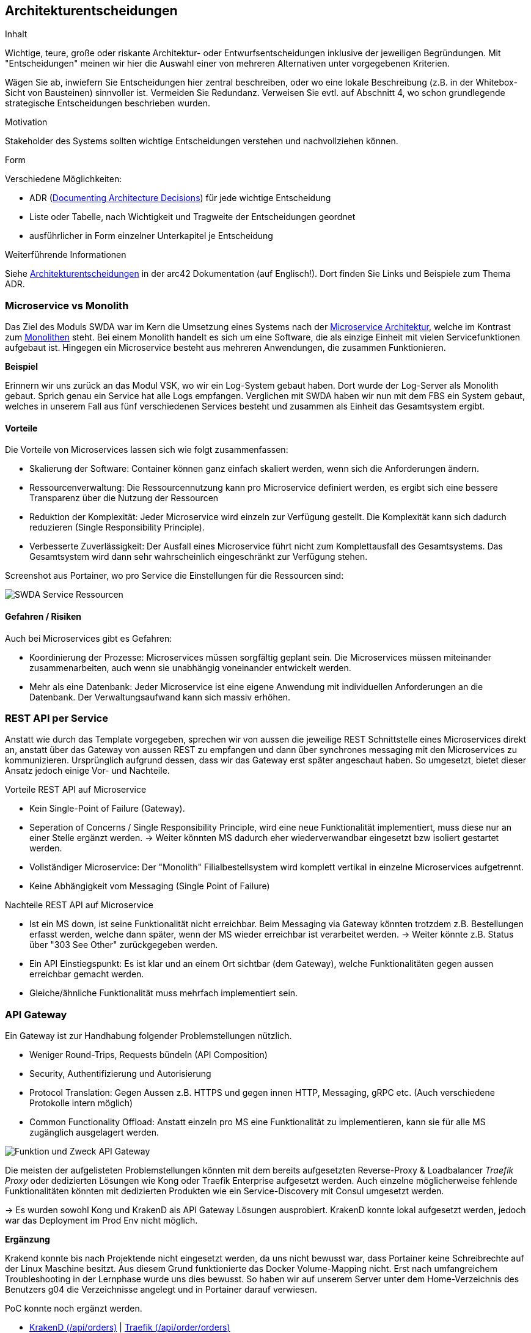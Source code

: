 ifndef::imagesdir[:imagesdir: ../images]

[[section-design-decisions]]
== Architekturentscheidungen

[role="arc42help"]
****
.Inhalt
Wichtige, teure, große oder riskante Architektur- oder Entwurfsentscheidungen inklusive der jeweiligen Begründungen.
Mit "Entscheidungen" meinen wir hier die Auswahl einer von mehreren Alternativen unter vorgegebenen Kriterien.

Wägen Sie ab, inwiefern Sie Entscheidungen hier zentral beschreiben, oder wo eine lokale Beschreibung (z.B. in der Whitebox-Sicht von Bausteinen) sinnvoller ist.
Vermeiden Sie Redundanz.
Verweisen Sie evtl. auf Abschnitt 4, wo schon grundlegende strategische Entscheidungen beschrieben wurden.

.Motivation
Stakeholder des Systems sollten wichtige Entscheidungen verstehen und nachvollziehen können.

.Form
Verschiedene Möglichkeiten:

* ADR (https://cognitect.com/blog/2011/11/15/documenting-architecture-decisions[Documenting Architecture Decisions]) für jede wichtige Entscheidung
* Liste oder Tabelle, nach Wichtigkeit und Tragweite der Entscheidungen geordnet
* ausführlicher in Form einzelner Unterkapitel je Entscheidung

.Weiterführende Informationen

Siehe https://docs.arc42.org/section-9/[Architekturentscheidungen] in der arc42 Dokumentation (auf Englisch!).
Dort finden Sie Links und Beispiele zum Thema ADR.

****

=== Microservice vs Monolith

Das Ziel des Moduls SWDA war im Kern die Umsetzung eines Systems nach der https://microservices.io/patterns/microservices.html[Microservice Architektur], welche im Kontrast zum https://microservices.io/patterns/monolithic.html[Monolithen] steht. Bei einem Monolith handelt es sich um eine Software, die als einzige Einheit mit vielen Servicefunktionen aufgebaut ist. Hingegen ein Microservice besteht aus mehreren Anwendungen, die zusammen Funktionieren.

*Beispiel*

Erinnern wir uns zurück an das Modul VSK, wo wir ein Log-System gebaut haben. Dort wurde der Log-Server als Monolith gebaut. Sprich genau ein Service hat alle Logs empfangen. Verglichen mit SWDA haben wir nun mit dem FBS ein System gebaut, welches in unserem Fall aus fünf verschiedenen Services besteht und zusammen als Einheit das Gesamtsystem ergibt.

==== Vorteile
Die Vorteile von Microservices lassen sich wie folgt zusammenfassen:

* Skalierung der Software: Container können ganz einfach skaliert werden, wenn sich die Anforderungen ändern.
* Ressourcenverwaltung: Die Ressourcennutzung kann pro Microservice definiert werden, es ergibt sich eine bessere Transparenz über die Nutzung der Ressourcen
* Reduktion der Komplexität: Jeder Microservice wird einzeln zur Verfügung gestellt. Die Komplexität kann sich dadurch reduzieren (Single Responsibility Principle).
* Verbesserte Zuverlässigkeit: Der Ausfall eines Microservice führt nicht zum Komplettausfall des Gesamtsystems. Das Gesamtsystem wird dann sehr wahrscheinlich eingeschränkt zur Verfügung stehen.

Screenshot aus Portainer, wo pro Service die Einstellungen für die Ressourcen sind:

image::SWDA_Service_ressources.png[SWDA Service Ressourcen]

==== Gefahren / Risiken
Auch bei Microservices gibt es Gefahren:

* Koordinierung der Prozesse: Microservices müssen sorgfältig geplant sein. Die Microservices müssen miteinander zusammenarbeiten, auch wenn sie unabhängig voneinander entwickelt werden.
* Mehr als eine Datenbank: Jeder Microservice ist eine eigene Anwendung mit individuellen Anforderungen an die Datenbank. Der Verwaltungsaufwand kann sich massiv erhöhen.


=== REST API per Service

Anstatt wie durch das Template vorgegeben, sprechen wir von aussen die jeweilige REST Schnittstelle eines Microservices direkt an, anstatt über das Gateway von aussen REST zu empfangen und dann über synchrones messaging mit den Microservices zu kommunizieren. Ursprünglich aufgrund dessen, dass wir das Gateway erst später angeschaut haben. So umgesetzt, bietet dieser Ansatz jedoch einige Vor- und Nachteile.

.Vorteile REST API auf Microservice
* Kein Single-Point of Failure (Gateway).
* Seperation of Concerns / Single Responsibility Principle, wird eine neue Funktionalität implementiert, muss diese nur an einer Stelle ergänzt werden. -> Weiter könnten MS dadurch eher wiederverwandbar eingesetzt bzw isoliert gestartet werden.
* Vollständiger Microservice: Der "Monolith" Filialbestellsystem wird komplett vertikal in einzelne Microservices aufgetrennt.
* Keine Abhängigkeit vom Messaging (Single Point of Failure)

.Nachteile REST API auf Microservice
* Ist ein MS down, ist seine Funktionalität nicht erreichbar. Beim Messaging via Gateway könnten trotzdem z.B. Bestellungen erfasst werden, welche dann später, wenn der MS wieder erreichbar ist verarbeitet werden. -> Weiter könnte z.B. Status über "303 See Other" zurückgegeben werden.
* Ein API Einstiegspunkt: Es ist klar und an einem Ort sichtbar (dem Gateway), welche Funktionalitäten gegen aussen erreichbar gemacht werden.
* Gleiche/ähnliche Funktionalität muss mehrfach implementiert sein.


=== API Gateway

.Ein Gateway ist zur Handhabung folgender Problemstellungen nützlich.
* Weniger Round-Trips, Requests bündeln (API Composition)
* Security, Authentifizierung und Autorisierung
* Protocol Translation: Gegen Aussen z.B. HTTPS und gegen innen HTTP, Messaging, gRPC etc. (Auch verschiedene Protokolle intern möglich)
* Common Functionality Offload: Anstatt einzeln pro MS eine Funktionalität zu implementieren, kann sie für alle MS zugänglich ausgelagert werden.

image::API-Gateway-Functionality.png[Funktion und Zweck API Gateway]

Die meisten der aufgelisteten Problemstellungen könnten mit dem bereits aufgesetzten Reverse-Proxy & Loadbalancer _Traefik Proxy_ oder dedizierten Lösungen wie Kong oder Traefik Enterprise aufgesetzt werden. Auch einzelne möglicherweise fehlende Funktionalitäten könnten mit dedizierten Produkten wie ein Service-Discovery mit Consul umgesetzt werden.

-> Es wurden sowohl Kong und KrakenD als API Gateway Lösungen ausprobiert. KrakenD konnte lokal aufgesetzt werden, jedoch war das Deployment im Prod Env nicht möglich.

*Ergänzung*

Krakend konnte bis nach Projektende nicht eingesetzt werden, da uns nicht bewusst war, dass Portainer keine Schreibrechte auf der Linux Maschine besitzt. Aus diesem Grund funktionierte das Docker Volume-Mapping nicht. Erst nach umfangreichem Troubleshooting in der Lernphase wurde uns dies bewusst. So haben wir auf unserem Server unter dem Home-Verzeichnis des Benutzers g04 die Verzeichnisse angelegt und in Portainer darauf verwiesen.

.PoC konnte noch ergänzt werden.
* https://krakend.g04.swda.hslu-edu.ch/api/orders[KrakenD (/api/orders)] | https://www.g04.swda.hslu-edu.ch/api/order/orders[Traefik (/api/order/orders)]

=== Database per Service

Das https://microservices.io/patterns/data/database-per-service.html[Database per Service] Pattern besagt, dass jeder Microservice eine eigener Datenbank(-Instanz) hängt. Dies Aufgrund der Philisophie, dass Services lose gekoppelt sein sollten, damit sie unabhängig voneinander entwickelt, bereitgestellt und skaliert werden können.

Im Gegesatz ist eine https://microservices.io/patterns/data/shared-database.html[geteilte Datenbank (Shared Database)] ein Anti-pattern im Kontext von Microservices. Eine einzige Datenbank ist zwar einfacher zu operieren, koppelt aber die Microservices stark und erzeugt einen SPoF.


=== Service per Team

Gemäss dem https://microservices.io/patterns/decomposition/service-per-team.html["Service per team" Pattern] teilten wir jeweils eine Person einem Microservice zu. Dies erlaubte eine autonome Arbeit mit minimaler Koordination zwischen den Personen/Teams. Für die konkrete Umsetzung einer bestimmten Anforderung mussten nur die betroffenen Personen sich mit dem Problem auseinandersetzten und eine Lösung ausarbeiten (Negotiate). Dies vereinfachte zudem die fachliche Komplexität da sich ein Team nicht mit dem Gesamtsystem auskennen muss. 


=== Deployment aus Filialsicht

Ein schlussendlich verworfener Ansatz, aber dennoch erwähnenswert, ist unser initial angedachter Ansatz des Deployments aus Filialsicht. Anstatt im Filiallager (Inventory-Service) die Inventare aller Filialen zu verwalten, hätte man eine Filiale einzeln Deployt. 

.Wie dieses Pattern genau heisst, haben wir nicht herausgefunden, aber folgende Prinzipien gelten:
* https://acropolium.com/blog/multi-tenant-vs-single-tenant-architectures-guide-comparison/[SINGLE-TENANT VS. MULTI-TENANT SAAS ARCHITECTURE]
* https://microservices.io/patterns/deployment/single-service-per-host.html[Single Service Instance per Host]
* https://kubernetes.io/docs/concepts/overview/working-with-objects/namespaces/[Kubernetes Namespaces (konkrete Technologie)]

Nachteile eines solchen Ansatzes sind u.A. die ineffizientere Ressourcennutzung, der "Verstoss" gegen gewisse Prinzipen der MS Architektur (Stateless, Multi-Tenancy) und das kompliziertere Deployment. Als Vorteile sprechen jedoch sicher die Isolation einer Filiale, erhöhte Resilieenz (Geo-Redundandy) und vereinfachte API (Branch muss nicht mitgegeben/abgefragt werden).


=== Sychnrone/Asychnrone Kommunikation

Im Projekt wurde sich für beide Formen der Kommunikation entschieden, dabei wurde diese aber mit unterschiedlichen Technologien für verschiedene Rollen verwendet.

*Synchron:*
Die REST Schnittstelle die jeder der Microservices anbietet kommuniziert synchron. Dies bedeutet, dass auf eine Antwort gewartet wird.
Das macht bei Abfragen auf unsere REST-API viel Sinn, denn wir wollen zum Beispiel mit der GET Abfrage jetzt die Rückgabewerte erhalten und nicht erst später.

*Asynchron:*
Wir haben das Messaging zwischen den verschiedenen Microservices über RabbitMQ mit asynchroner Kommunikation gelöst. Das war ein wichtiger Architekurentscheid, denn eine synchrone Kommunikation könnte die Microservices auf einander wartenlassen und damit zu einem "distributed monolith" führen.
Diese Kopplung kann durch asynchrone Kommunikation vermieden werden. Das asynchrone Messaging erlaubt den Microservices ganz nach "Fire and Forget" effizient zu arbeiten. So wird beispielsweise einfach dem Log-Service gesagt er solle diesen Log speichern und nicht noch darauf gewartet, dass der Log bestätigt, dass er dies gespeichert hat.
Eine Software die Auf Microservices aufgebaut ist sollte fähig sein, mit teilausfällen umzugehen. Dafür ist asynchrones Messaging essenziell. Würde auf die Bestätigung des Services gewartet werden, der gerade nicht erreichbar sind wären alle andern auch blockiert.


